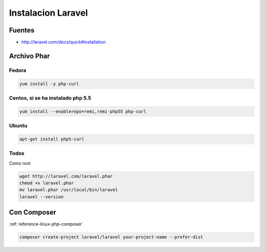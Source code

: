 .. _reference-linux-php-instalacion_laravel:

###################
Instalacion Laravel
###################

Fuentes
*******

* http://laravel.com/docs/quick#installation

Archivo Phar
************

Fedora
======

.. code-block:: bash

    yum install -y php-curl

Centos, si se ha instalado php 5.5
==================================

.. code-block:: bash

    yum install --enablerepo=remi,remi-php55 php-curl

Ubuntu
======

.. code-block:: bash

    apt-get install php5-curl

Todos
=====

Como root

.. code-block:: bash

    wget http://laravel.com/laravel.phar
    chmod +x laravel.phar
    mv laravel.phar /usr/local/bin/laravel
    laravel --version

Con Composer
************

:ref:`reference-linux-php-composer`

.. code-block:: bash

    composer create-project laravel/laravel your-project-name --prefer-dist
